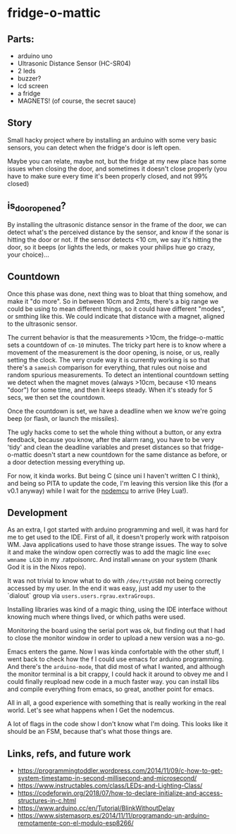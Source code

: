 * fridge-o-mattic
** Parts:
   - arduino uno
   - Ultrasonic Distance Sensor (HC-SR04)
   - 2 leds
   - buzzer?
   - lcd screen
   - a fridge
   - MAGNETS! (of course, the secret sauce)

** Story
   Small hacky project where by installing an arduino with some very
   basic sensors, you can detect when the fridge's door is left open.

   Maybe you can relate, maybe not, but the fridge at my new place has
   some issues when closing the door, and sometimes it doesn't close
   properly (you have to make sure every time it's been properly
   closed, and not 99% closed)

** is_door_opened?
   By installing the ultrasonic distance sensor in the frame of the
   door, we can detect what's the perceived distance by the sensor, and
   know if the sonar is hitting the door or not. If the sensor detects
   <10 cm, we say it's hitting the door, so it beeps (or lights the
   leds, or makes your philips hue go crazy, your choice)...

** Countdown
   Once this phase was done, next thing was to bloat that thing
   somehow, and make it "do more".  So in between 10cm and 2mts,
   there's a big range we could be using to mean different things, so
   it could have different "modes", or smthing like this. We could
   indicate that distance with a magnet, aligned to the ultrasonic
   sensor.

   The current behavior is that the measurements >10cm, the
   fridge-o-mattic sets a countdown of =cm-10= minutes. The tricky part
   here is to know where a movement of the measurement is the door
   opening, is noise, or us, really setting the clock.  The very crude
   way it is currently working is so that there's a =sameish=
   comparison for everything, that rules out noise and random spurious
   measurements. To detect an intentional countdown setting we detect
   when the magnet moves (always >10cm, because <10 means "door") for
   some time, and then it keeps steady. When it's steady for 5 secs, we
   then set the countdown.

   Once the countdown is set, we have a deadline when we know we're
   going beep (or flash, or launch the missiles).

   The ugly hacks come to set the whole thing without a button, or any
   extra feedback, because you know, after the alarm rang, you have to
   be very 'tidy' and clean the deadline variables and preset distances
   so that fridge-o-mattic doesn't start a new countdown for the same
   distance as before, or a door detection messing everything up.

   For now, it kinda works. But being C (since uni I haven't written C
   I think), and being so PITA to update the code, I'm leaving this
   version like this (for a v0.1 anyway) while I wait for the [[https://github.com/nodemcu/nodemcu-firmware][nodemcu]]
   to arrive (Hey Lua!).

** Development

   As an extra, I got started with arduino programming and well, it was
   hard for me to get used to the IDE. First of all, it doesn't
   properly work with ratpoison WM. Java applications used to have
   those strange issues.  The way to solve it and make the window open
   correctly was to add the magic line =exec wmname LG3D= in my
   .ratpoisonrc.  And install =wmname= on your system (thank God it is
   in the Nixos repo).

   It was not trivial to know what to do with =/dev/ttyUSB0= not being
   correctly accessed by my user. In the end it was easy, just add my
   user to the `dialout` group via =users.users.rgrau.extraGroups=.

   Installing libraries was kind of a magic thing, using the IDE
   interface without knowing much where things lived, or which paths
   were used.

   Monitoring the board using the serial port was ok, but finding out
   that I had to close the monitor window in order to upload a new
   version was a no-go.

   Emacs enters the game. Now I was kinda confortable with the other
   stuff, I went back to check how the f I could use emacs for arduino
   programming.  And there's the =arduino-mode=, that did most of what
   I wanted, and although the monitor terminal is a bit crappy, I could
   hack it around to obvey me and I could finally reupload new code in
   a much faster way. you can install libs and compile everything from
   emacs, so great, another point for emacs.

   All in all, a good experience with something that is really working
   in the real world. Let's see what happens when I Get the nodemcus.

   A lot of flags in the code show I don't know what I'm doing. This
   looks like it should be an FSM, because that's what those things
   are.

** Links, refs, and future work
   - https://programmingtoddler.wordpress.com/2014/11/09/c-how-to-get-system-timestamp-in-second-millisecond-and-microsecond/
   - https://www.instructables.com/class/LEDs-and-Lighting-Class/
   - https://codeforwin.org/2018/07/how-to-declare-initialize-and-access-structures-in-c.html
   - https://www.arduino.cc/en/Tutorial/BlinkWithoutDelay
   - https://www.sistemasorp.es/2014/11/11/programando-un-arduino-remotamente-con-el-modulo-esp8266/
